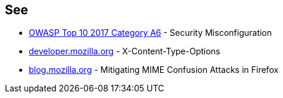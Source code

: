 == See

* https://owasp.org/www-project-top-ten/OWASP_Top_Ten_2017/Top_10-2017_A6-Security_Misconfiguration[OWASP Top 10 2017 Category A6] - Security Misconfiguration
* https://developer.mozilla.org/en-US/docs/Web/HTTP/Headers/X-Content-Type-Options[developer.mozilla.org] - X-Content-Type-Options
* https://blog.mozilla.org/security/2016/08/26/mitigating-mime-confusion-attacks-in-firefox/[blog.mozilla.org] - Mitigating MIME Confusion Attacks in Firefox